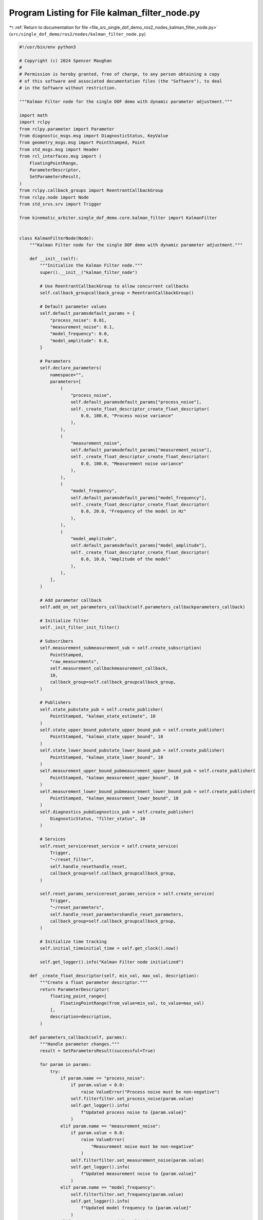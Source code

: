 
.. _program_listing_file_src_single_dof_demo_ros2_nodes_kalman_filter_node.py:

Program Listing for File kalman_filter_node.py
==============================================

|exhale_lsh| :ref:`Return to documentation for file <file_src_single_dof_demo_ros2_nodes_kalman_filter_node.py>` (``src/single_dof_demo/ros2/nodes/kalman_filter_node.py``)

.. |exhale_lsh| unicode:: U+021B0 .. UPWARDS ARROW WITH TIP LEFTWARDS

.. code-block:: py

   #!/usr/bin/env python3

   # Copyright (c) 2024 Spencer Maughan
   #
   # Permission is hereby granted, free of charge, to any person obtaining a copy
   # of this software and associated documentation files (the "Software"), to deal
   # in the Software without restriction.

   """Kalman Filter node for the single DOF demo with dynamic parameter adjustment."""

   import math
   import rclpy
   from rclpy.parameter import Parameter
   from diagnostic_msgs.msg import DiagnosticStatus, KeyValue
   from geometry_msgs.msg import PointStamped, Point
   from std_msgs.msg import Header
   from rcl_interfaces.msg import (
       FloatingPointRange,
       ParameterDescriptor,
       SetParametersResult,
   )
   from rclpy.callback_groups import ReentrantCallbackGroup
   from rclpy.node import Node
   from std_srvs.srv import Trigger

   from kinematic_arbiter.single_dof_demo.core.kalman_filter import KalmanFilter


   class KalmanFilterNode(Node):
       """Kalman Filter node for the single DOF demo with dynamic parameter adjustment."""

       def __init__(self):
           """Initialize the Kalman Filter node."""
           super().__init__("kalman_filter_node")

           # Use ReentrantCallbackGroup to allow concurrent callbacks
           self.callback_groupcallback_group = ReentrantCallbackGroup()

           # Default parameter values
           self.default_paramsdefault_params = {
               "process_noise": 0.01,
               "measurement_noise": 0.1,
               "model_frequency": 0.0,
               "model_amplitude": 0.0,
           }

           # Parameters
           self.declare_parameters(
               namespace="",
               parameters=[
                   (
                       "process_noise",
                       self.default_paramsdefault_params["process_noise"],
                       self._create_float_descriptor_create_float_descriptor(
                           0.0, 100.0, "Process noise variance"
                       ),
                   ),
                   (
                       "measurement_noise",
                       self.default_paramsdefault_params["measurement_noise"],
                       self._create_float_descriptor_create_float_descriptor(
                           0.0, 100.0, "Measurement noise variance"
                       ),
                   ),
                   (
                       "model_frequency",
                       self.default_paramsdefault_params["model_frequency"],
                       self._create_float_descriptor_create_float_descriptor(
                           0.0, 20.0, "Frequency of the model in Hz"
                       ),
                   ),
                   (
                       "model_amplitude",
                       self.default_paramsdefault_params["model_amplitude"],
                       self._create_float_descriptor_create_float_descriptor(
                           0.0, 10.0, "Amplitude of the model"
                       ),
                   ),
               ],
           )

           # Add parameter callback
           self.add_on_set_parameters_callback(self.parameters_callbackparameters_callback)

           # Initialize filter
           self._init_filter_init_filter()

           # Subscribers
           self.measurement_submeasurement_sub = self.create_subscription(
               PointStamped,
               "raw_measurements",
               self.measurement_callbackmeasurement_callback,
               10,
               callback_group=self.callback_groupcallback_group,
           )

           # Publishers
           self.state_pubstate_pub = self.create_publisher(
               PointStamped, "kalman_state_estimate", 10
           )
           self.state_upper_bound_pubstate_upper_bound_pub = self.create_publisher(
               PointStamped, "kalman_state_upper_bound", 10
           )
           self.state_lower_bound_pubstate_lower_bound_pub = self.create_publisher(
               PointStamped, "kalman_state_lower_bound", 10
           )
           self.measurement_upper_bound_pubmeasurement_upper_bound_pub = self.create_publisher(
               PointStamped, "kalman_measurement_upper_bound", 10
           )
           self.measurement_lower_bound_pubmeasurement_lower_bound_pub = self.create_publisher(
               PointStamped, "kalman_measurement_lower_bound", 10
           )
           self.diagnostics_pubdiagnostics_pub = self.create_publisher(
               DiagnosticStatus, "filter_status", 10
           )

           # Services
           self.reset_servicereset_service = self.create_service(
               Trigger,
               "~/reset_filter",
               self.handle_resethandle_reset,
               callback_group=self.callback_groupcallback_group,
           )

           self.reset_params_servicereset_params_service = self.create_service(
               Trigger,
               "~/reset_parameters",
               self.handle_reset_parametershandle_reset_parameters,
               callback_group=self.callback_groupcallback_group,
           )

           # Initialize time tracking
           self.initial_timeinitial_time = self.get_clock().now()

           self.get_logger().info("Kalman Filter node initialized")

       def _create_float_descriptor(self, min_val, max_val, description):
           """Create a float parameter descriptor."""
           return ParameterDescriptor(
               floating_point_range=[
                   FloatingPointRange(from_value=min_val, to_value=max_val)
               ],
               description=description,
           )

       def parameters_callback(self, params):
           """Handle parameter changes."""
           result = SetParametersResult(successful=True)

           for param in params:
               try:
                   if param.name == "process_noise":
                       if param.value < 0.0:
                           raise ValueError("Process noise must be non-negative")
                       self.filterfilter.set_process_noise(param.value)
                       self.get_logger().info(
                           f"Updated process noise to {param.value}"
                       )
                   elif param.name == "measurement_noise":
                       if param.value < 0.0:
                           raise ValueError(
                               "Measurement noise must be non-negative"
                           )
                       self.filterfilter.set_measurement_noise(param.value)
                       self.get_logger().info(
                           f"Updated measurement noise to {param.value}"
                       )
                   elif param.name == "model_frequency":
                       self.filterfilter.set_frequency(param.value)
                       self.get_logger().info(
                           f"Updated model frequency to {param.value}"
                       )
                   elif param.name == "model_amplitude":
                       self.filterfilter.set_amplitude(param.value)
                       self.get_logger().info(
                           f"Updated model amplitude to {param.value}"
                       )
               except Exception as e:
                   self.get_logger().error(
                       f"Error setting parameter {param.name}: {str(e)}"
                   )
                   result.successful = False
                   result.reason = str(e)
                   return result

           return result

       def _init_filter(self):
           """Initialize the Kalman filter."""
           self.filterfilter = KalmanFilter(
               process_noise=self.get_parameter("process_noise").value,
               measurement_noise=self.get_parameter("measurement_noise").value,
               frequency=self.get_parameter("model_frequency").value,
               amplitude=self.get_parameter("model_amplitude").value,
           )

       def measurement_callback(self, msg):
           """Process incoming measurement messages and update the filter."""
           # Extract measurement from message
           measurement = msg.point.x

           # Skip invalid measurements
           if math.isnan(measurement):
               self.get_logger().warn("Received NaN measurement, skipping update")
               return

           # Calculate current time in seconds
           current_time = self.get_clock().now() - self.initial_timeinitial_time
           time_secs = current_time.nanoseconds * 1e-9

           # Update filter
           output = self.filterfilter.update(
               measurement=measurement, time_secs=time_secs
           )

           # Get state and bounds
           state_value = output.final.state.value
           state_bound = output.final.state.bound
           measurement_bound = output.final.measurement.bound

           # Get current timestamp and frame_id from input message
           current_stamp = msg.header.stamp
           frame_id = msg.header.frame_id

           # Publish state
           state_msg = PointStamped(
               header=Header(stamp=current_stamp, frame_id=frame_id),
               point=Point(x=state_value, y=0.0, z=0.0),
           )
           self.state_pubstate_pub.publish(state_msg)

           # Publish state bounds
           state_upper_msg = PointStamped(
               header=Header(stamp=current_stamp, frame_id=frame_id),
               point=Point(x=state_value + state_bound, y=0.0, z=0.0),
           )
           self.state_upper_bound_pubstate_upper_bound_pub.publish(state_upper_msg)

           state_lower_msg = PointStamped(
               header=Header(stamp=current_stamp, frame_id=frame_id),
               point=Point(x=state_value - state_bound, y=0.0, z=0.0),
           )
           self.state_lower_bound_pubstate_lower_bound_pub.publish(state_lower_msg)

           # Publish measurement bounds
           measurement_upper_msg = PointStamped(
               header=Header(stamp=current_stamp, frame_id=frame_id),
               point=Point(x=measurement + measurement_bound, y=0.0, z=0.0),
           )
           self.measurement_upper_bound_pubmeasurement_upper_bound_pub.publish(measurement_upper_msg)

           measurement_lower_msg = PointStamped(
               header=Header(stamp=current_stamp, frame_id=frame_id),
               point=Point(x=measurement - measurement_bound, y=0.0, z=0.0),
           )
           self.measurement_lower_bound_pubmeasurement_lower_bound_pub.publish(measurement_lower_msg)

           # Publish diagnostics
           self._publish_diagnostics_publish_diagnostics()

       def handle_reset(self, request, response):
           """Handle Kalman Filter reset requests."""
           self._init_filter_init_filter()
           self.initial_timeinitial_time = self.get_clock().now()
           response.success = True
           response.message = "Kalman Filter reset successful"
           return response

       def handle_reset_parameters(self, request, response):
           """Reset all parameters to their default values."""
           try:
               # Set parameters directly
               parameters = []
               for name, value in self.default_paramsdefault_params.items():
                   parameters.append(
                       Parameter(name, Parameter.Type.DOUBLE, value)
                   )

               self.set_parameters(parameters)

               for name, value in self.default_paramsdefault_params.items():
                   self.get_logger().info(f"Reset {name} to {value}")

               # Update filter with default values
               self.filterfilter.set_process_noise(self.default_paramsdefault_params["process_noise"])
               self.filterfilter.set_measurement_noise(
                   self.default_paramsdefault_params["measurement_noise"]
               )
               self.filterfilter.set_frequency(self.default_paramsdefault_params["model_frequency"])
               self.filterfilter.set_amplitude(self.default_paramsdefault_params["model_amplitude"])

               self.get_logger().info("All parameters reset to default values")
               response.success = True
               response.message = "Parameters reset successful"
           except Exception as e:
               self.get_logger().error(f"Error resetting parameters: {str(e)}")
               response.success = False
               response.message = f"Error: {str(e)}"

           return response

       def _publish_diagnostics(self):
           """Publish diagnostics for the filter."""
           msg = DiagnosticStatus()
           msg.level = DiagnosticStatus.OK
           msg.name = "Kalman Filter"
           msg.message = "Filter running normally"
           msg.values = [
               KeyValue(
                   key="state_variance", value=str(self.filterfilter.state_variance)
               ),
               KeyValue(
                   key="measurement_variance",
                   value=str(self.filterfilter.measurement_variance),
               ),
               KeyValue(
                   key="process_variance",
                   value=str(self.filterfilter.process_variance),
               ),
               KeyValue(
                   key="model_frequency",
                   value=str(self.filterfilter.frequency),
               ),
               KeyValue(
                   key="model_amplitude",
                   value=str(self.filterfilter.amplitude),
               ),
           ]
           self.diagnostics_pubdiagnostics_pub.publish(msg)


   def main(args=None):
       """Start the Kalman Filter node and begin processing."""
       rclpy.init(args=args)
       node = KalmanFilterNode()
       rclpy.spin(node)
       node.destroy_node()
       rclpy.shutdown()


   if __name__ == "__main__":
       main()
